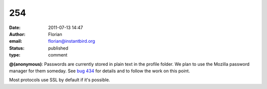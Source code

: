 254
###
:date: 2011-07-13 14:47
:author: Florian
:email: florian@instantbird.org
:status: published
:type: comment

**@(anonymous)**: Passwords are currently stored in plain text in the profile folder. We plan to use the Mozilla password manager for them someday. See `bug 434 <https://bugzilla.instantbird.org/show_bug.cgi?id=434>`__ for details and to follow the work on this point.

Most protocols use SSL by default if it's possible.
